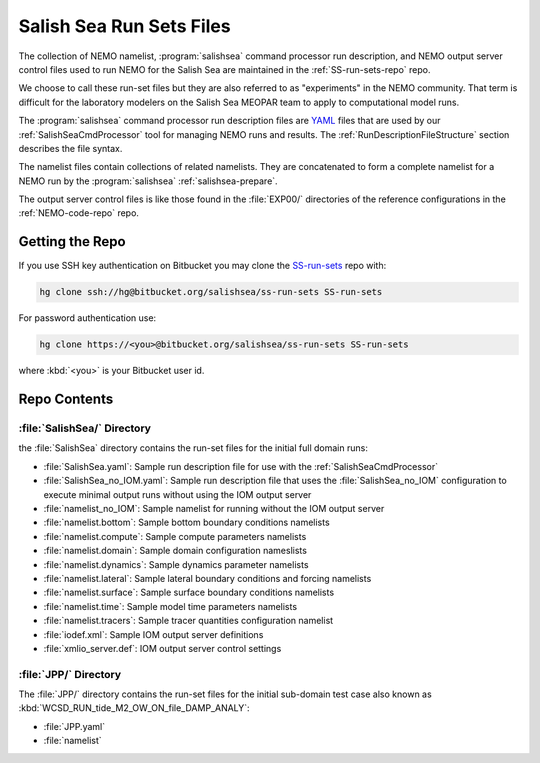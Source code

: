 .. _SS-run-sets:

*************************
Salish Sea Run Sets Files
*************************

The collection of NEMO namelist,
:program:`salishsea` command processor run description,
and NEMO output server control files used to run NEMO for the Salish Sea are maintained in the :ref:`SS-run-sets-repo` repo.

We choose to call these run-set files but they are also referred to as "experiments" in the NEMO community.
That term is difficult for the laboratory modelers on the Salish Sea MEOPAR team to apply to computational model runs.

The :program:`salishsea` command processor run description files are YAML_ files that are used by our :ref:`SalishSeaCmdProcessor` tool for managing NEMO runs and results.
The :ref:`RunDescriptionFileStructure` section describes the file syntax.

.. _YAML: http://pyyaml.org/wiki/PyYAMLDocumentation

The namelist files contain collections of related namelists.
They are concatenated to form a complete namelist for a NEMO run by the :program:`salishsea` :ref:`salishsea-prepare`.

The output server control files is like those found in the :file:`EXP00/` directories of the reference configurations in the :ref:`NEMO-code-repo` repo.


Getting the Repo
================

If you use SSH key authentication on Bitbucket you may clone the `SS-run-sets`_ repo with:

.. code-block:: bash

    hg clone ssh://hg@bitbucket.org/salishsea/ss-run-sets SS-run-sets

For password authentication use:

.. code-block:: bash

    hg clone https://<you>@bitbucket.org/salishsea/ss-run-sets SS-run-sets

where :kbd:`<you>` is your Bitbucket user id.


Repo Contents
=============

.. _SS-run-sets-SalishSea:

:file:`SalishSea/` Directory
----------------------------

the :file:`SalishSea` directory contains the run-set files for the initial full domain runs:

* :file:`SalishSea.yaml`: Sample run description file for use with the :ref:`SalishSeaCmdProcessor`
* :file:`SalishSea_no_IOM.yaml`: Sample run description file that uses the :file:`SalishSea_no_IOM` configuration to execute minimal output runs without using the IOM output server
* :file:`namelist_no_IOM`: Sample namelist for running without the IOM output server
* :file:`namelist.bottom`: Sample bottom boundary conditions namelists
* :file:`namelist.compute`: Sample compute parameters namelists
* :file:`namelist.domain`: Sample domain configuration nameslists
* :file:`namelist.dynamics`: Sample dynamics parameter namelists
* :file:`namelist.lateral`: Sample lateral boundary conditions and forcing namelists
* :file:`namelist.surface`: Sample surface boundary conditions namelists
* :file:`namelist.time`: Sample model time parameters namelists
* :file:`namelist.tracers`: Sample tracer quantities configuration namelist
* :file:`iodef.xml`: Sample IOM output server definitions
* :file:`xmlio_server.def`: IOM output server control settings


:file:`JPP/` Directory
-----------------------

The :file:`JPP/` directory contains the run-set files for the initial sub-domain test case also known as :kbd:`WCSD_RUN_tide_M2_OW_ON_file_DAMP_ANALY`:

* :file:`JPP.yaml`
* :file:`namelist`
